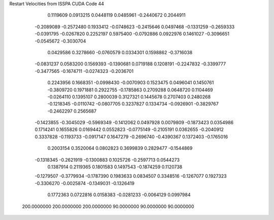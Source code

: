 Restart Velocities from ISSPA CUDA Code
44
   0.1119609   0.0913215   0.0448119   0.0485961  -0.2440672   0.2044911
  -0.2089089  -0.2572480   0.1933412  -0.0748623  -0.2415646   0.0497468
  -0.1331259  -0.2659333  -0.0391795  -0.0267820   0.2252197   0.5975400
  -0.0792886   0.0922976   0.1461027  -0.3096651  -0.0545672  -0.3030704
   0.0429586   0.3278660  -0.0760579   0.0334301   0.1598862  -0.3716038
  -0.0831237   0.0583200   0.1569393  -0.1390681   0.0719188   0.1208191
  -0.2247832  -0.3399777  -0.3477565  -0.1674711  -0.0274323  -0.2036701
   0.2243956   0.1668351  -0.0998430  -0.0070903   0.1523475   0.0496041
   0.1450761  -0.3809720   0.1971881   0.2922755  -0.1785863   0.2709288
   0.0648720   0.1104469  -0.0264110   0.1395107   0.2800039   0.3127321
   0.1445678   0.2707403   0.2480268  -0.1218345  -0.0110742  -0.0807705
   0.3237827   0.1334734  -0.0926901  -0.3829767  -0.2462297   0.2565687
  -0.1423855  -0.3045029  -0.5969349  -0.1412062   0.0497928   0.0079809
  -0.1873423   0.0354986   0.1714241   0.1655826   0.0169442   0.0552823
  -0.0775149  -0.2105191   0.0362655  -0.2040912   0.3337828  -0.1193733
  -0.0917147   0.1647279  -0.2696740  -0.4390367   0.1372403  -0.1765016
   0.2003154   0.3520064   0.0802823   0.3699839   0.2829477  -0.1544869
  -0.1318345  -0.2621919  -0.1300883   0.1025726  -0.2597713   0.0544273
   0.1387914   0.2119365   0.1801583   0.1497543  -0.1874259   0.1120738
  -0.1279507  -0.3779934  -0.1787390   0.1983633   0.0834507   0.3348516
  -0.1267077   0.1927323  -0.3306270  -0.0025874  -0.1349031  -0.1326419
   0.1772363   0.0722816   0.0158383  -0.0281233  -0.0064129   0.0997984
 200.0000000 200.0000000 200.0000000  90.0000000  90.0000000  90.0000000
